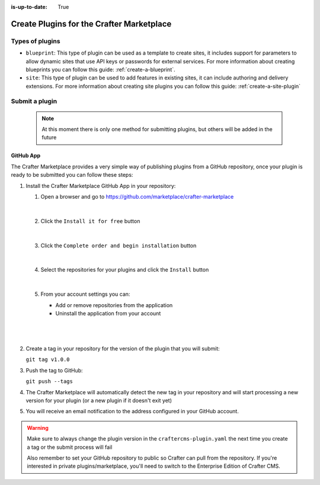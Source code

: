 :is-up-to-date: True

.. index:: Create Plugins for the Crafter Marketplace

.. _marketplace_create_plugins:

==========================================
Create Plugins for the Crafter Marketplace
==========================================

----------------
Types of plugins
----------------

- ``blueprint``: This type of plugin can be used as a template to create sites, it includes support for parameters
  to allow dynamic sites that use API keys or passwords for external services. For more information about creating
  blueprints you can follow this guide: :ref:`create-a-blueprint`.

- ``site``: This type of plugin can be used to add features in existing sites, it can include authoring and delivery
  extensions. For more information about creating site plugins you can follow this guide: :ref:`create-a-site-plugin`

.. _submit-plugin-to-marketplace:

---------------
Submit a plugin
---------------

    .. note:: At this moment there is only one method for submitting plugins, but others will be added in the future

^^^^^^^^^^
GitHub App
^^^^^^^^^^

The Crafter Marketplace provides a very simple way of publishing plugins from a GitHub repository, once your plugin
is ready to be submitted you can follow these steps:

#.  Install the Crafter Marketplace GitHub App in your repository:
    
    #.  Open a browser and go to `<https://github.com/marketplace/crafter-marketplace>`_
    
        .. figure:: /_static/images/developer/marketplace/github-marketplace.png
          :alt: Crafter Marketplace GitHub App
          :align: center
          :width: 80%

        |
    
    #.  Click the ``Install it for free`` button
    
        .. figure:: /_static/images/developer/marketplace/github-marketplace-install.png
          :alt: Crafter CMS Marketplace GitHub App Installation
          :align: center
          :width: 40%

        |
    
    #.  Click the ``Complete order and begin installation`` button
    
        .. figure:: /_static/images/developer/marketplace/github-marketplace-review.png
          :alt: Crafter Marketplace GitHub App Installation
          :align: center
          :width: 80%

        |
    
    #.  Select the repositories for your plugins and click the ``Install`` button
    
        .. figure:: /_static/images/developer/marketplace/github-marketplace-repos.png
          :alt: Crafter Marketplace GitHub App Configuration
          :align: center
          :width: 80%

        |
    
    #.  From your account settings you can:
        
        - Add or remove repositories from the application
        - Uninstall the application from your account

        |
        
        .. figure:: /_static/images/developer/marketplace/github-marketplace-settings.png
          :alt: Crafter Marketplace GitHub App Configuration
          :align: center
          :width: 80%

        |

#.  Create a tag in your repository for the version of the plugin that you will submit:
    
    ``git tag v1.0.0``

#.  Push the tag to GitHub:

    ``git push --tags``

#.  The Crafter Marketplace will automatically detect the new tag in your repository and will start processing
    a new version for your plugin (or a new plugin if it doesn't exit yet)

#.  You will receive an email notification to the address configured in your GitHub account.

.. warning:: 
  Make sure to always change the plugin version in the ``craftercms-plugin.yaml`` the next time you create a tag or
  the submit process will fail

  Also remember to set your GitHub repository to public so Crafter can pull from the repository. If you're interested in private plugins/marketplace, you'll need to switch to the Enterprise Edition of Crafter CMS.

